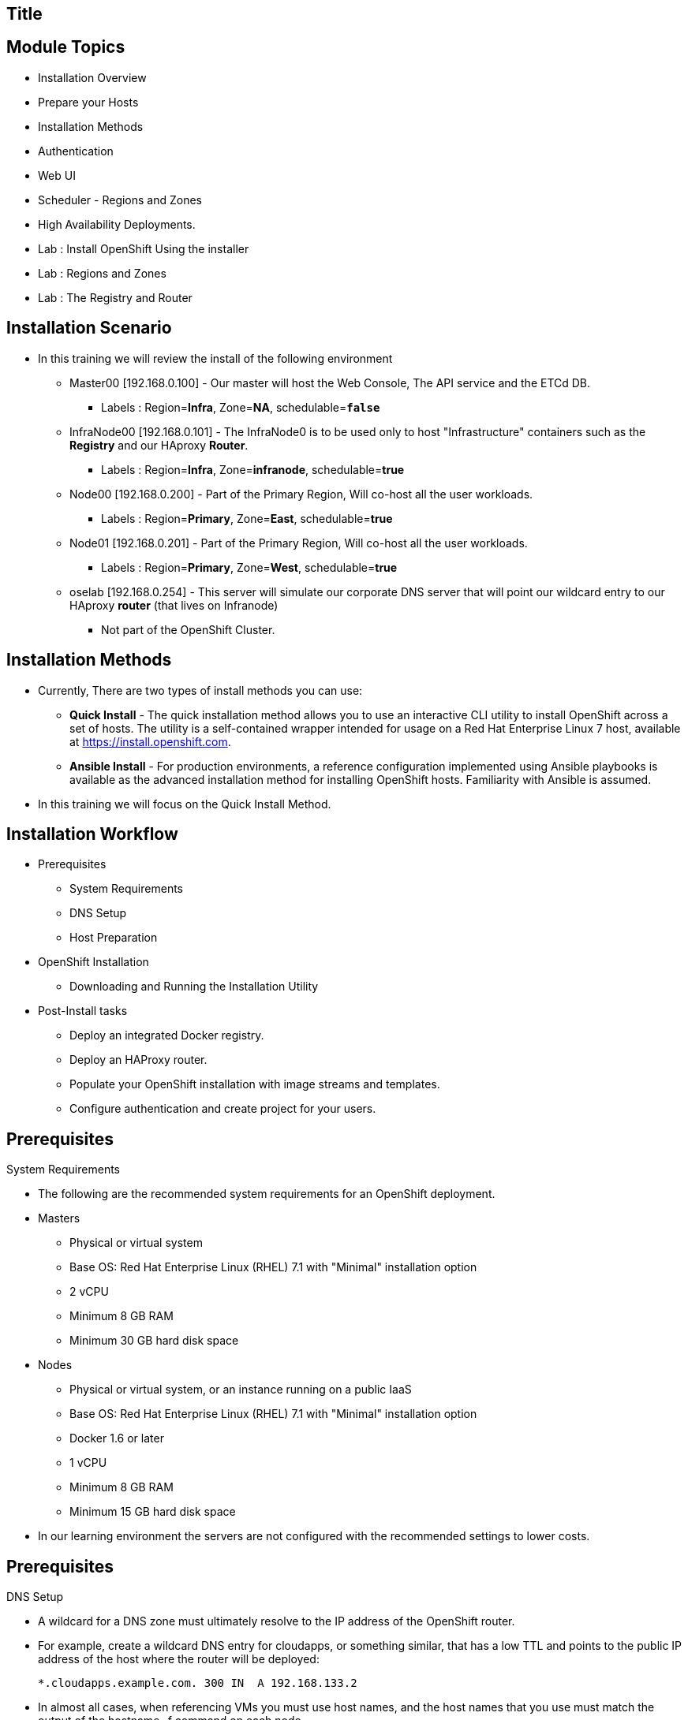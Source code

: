 
== Title
:noaudio:

ifdef::revealjs_slideshow[] 
[#cover,data-background-image="image/1156524-bg_redhat.png" data-background-color="#cc0000"] 


[#cover-h1] 
Red Hat OpenShift Enterprise Implementation

[#cover-h2] 
OpenShift 3.0 Installation

[#cover-logo] 
image::{revealjs_cover_image}[] 

endif::[]






== Module Topics
:noaudio:
:numbered!:
:scrollbar:
:data-uri:
* Installation Overview
* Prepare your Hosts
* Installation Methods 
* Authentication 
* Web UI
* Scheduler - Regions and Zones
* High Availability Deployments.  
* Lab : Install OpenShift Using the installer
* Lab : Regions and Zones
* Lab : The Registry and Router


ifdef::showscript[]

=== Transcript
Welcome to Module 3 of the OpenShift Enterprise Implementation course.



endif::showscript[]



== Installation Scenario

* In this training we will review the install of the following environment

** Master00 [192.168.0.100] - Our master will host the Web Console, The API service and the ETCd DB.
*** Labels : Region=*Infra*, Zone=*NA*, schedulable=`*false*`
** InfraNode00 [192.168.0.101] - The InfraNode0 is to be used only to host "Infrastructure" containers such as the *Registry* and our HAproxy *Router*.
*** Labels : Region=*Infra*, Zone=*infranode*, schedulable=*true* 
** Node00 [192.168.0.200] - Part of the Primary Region, Will co-host all the user workloads. 
*** Labels : Region=*Primary*, Zone=*East*, schedulable=*true*  
** Node01  [192.168.0.201] - Part of the Primary Region, Will co-host all the user workloads. 
*** Labels : Region=*Primary*, Zone=*West*, schedulable=*true*
** oselab  [192.168.0.254] - This server will simulate our corporate DNS server that will point our wildcard entry to our HAproxy *router* (that lives on Infranode)
*** Not part of the OpenShift Cluster. 



ifdef::showscript[]

=== Transcript

endif::showscript[]

== Installation Methods

* Currently, There are two types of install methods you can use: 
** *Quick Install* - The quick installation method allows you to use an interactive CLI utility to install OpenShift across a set of hosts. The utility is a self-contained wrapper intended for usage on a Red Hat Enterprise Linux 7 host, available at link:https://install.openshift.com[https://install.openshift.com].
** *Ansible Install* - For production environments, a reference configuration implemented using Ansible playbooks is available as the advanced installation method for installing OpenShift hosts. Familiarity with Ansible is assumed.

* In this training we will focus on the Quick Install Method.

ifdef::showscript[]

=== Transcript

endif::showscript[]




== Installation Workflow

* Prerequisites 

** System Requirements
** DNS Setup
** Host Preparation

* OpenShift Installation 

** Downloading and Running the Installation Utility

* Post-Install tasks

** Deploy an integrated Docker registry.
** Deploy an HAProxy router.
** Populate your OpenShift installation with image streams and templates.
** Configure authentication and create project for your users.

ifdef::showscript[]
=== Transcript

endif::showscript[]




== Prerequisites

.System Requirements

* The following are the recommended system requirements for an OpenShift deployment.

* Masters
** Physical or virtual system
** Base OS: Red Hat Enterprise Linux (RHEL) 7.1 with "Minimal" installation option
** 2 vCPU
** Minimum 8 GB RAM
** Minimum 30 GB hard disk space

* Nodes

** Physical or virtual system, or an instance running on a public IaaS
** Base OS: Red Hat Enterprise Linux (RHEL) 7.1 with "Minimal" installation option
** Docker 1.6 or later
** 1 vCPU
** Minimum 8 GB RAM
** Minimum 15 GB hard disk space

* In our learning environment the servers are not configured with the recommended settings to lower costs.

endif::showscript[]

== Prerequisites
.DNS Setup

* A wildcard for a DNS zone must ultimately resolve to the IP address of the OpenShift router.
* For example, create a wildcard DNS entry for cloudapps, or something similar, that has a low TTL and points to the public IP address of the host where the router will be deployed:
+
----
*.cloudapps.example.com. 300 IN  A 192.168.133.2
----

* In almost all cases, when referencing VMs you must use host names, and the host names that you use must match the output of the hostname -f command on each node.



ifdef::showscript[]

=== Transcript

endif::showscript[]


== Prerequisites
.Host Preparation

* To prepare your hosts for OpenShift 3 Enterprise 
** *Installing Red Hat Enterprise Linux 7.1* - A base installation of `Red Hat Enterprise Linux (RHEL) 7.1` is required for master or node hosts. See the link:https://access.redhat.com/documentation/en-US/Red_Hat_Enterprise_Linux/7/html/Installation_Guide/index.html[Red Hat Enterprise Linux 7.1 Installation Guide]
 for more information.
** *Registering the Hosts to RHN* - You will need to register all the hosts to RHEL7.1 and OpenShift Enterprise repositories.
** *Managing Base Packages* - You will need to remove NetworkManager and install some utility packages (i.e git, net-tools, bind-utils, iptables-services, bridge-utils)
** *Install Docker 1.6.x* - Docker version 1.6 or later needs to be installed and storage backend configured for images.
** *Host Password-less communication* - You will ensure that the master hosts can issue remove commands on the nodes without requiring a password.

ifdef::showscript[]

=== Transcript

endif::showscript[]


== Prerequisites
.Docker Install 

* Docker version 1.6 or later from the rhel-7-server-ose-3.0-rpms repository must be installed and running on master and node hosts before installing OpenShift.
* We will run through the following procedure:
** Install Docker:
+
----
# yum install docker
----

** Edit the /etc/sysconfig/docker file and add --insecure-registry 172.30.0.0/16 to the OPTIONS parameter. For example:
+
----
OPTIONS=--selinux-enabled --insecure-registry 172.30.0.0/16
----

** The --insecure-registry option instructs the Docker daemon to trust any Docker registry on the 172.30.0.0/16 subnet, rather than requiring a certificate.



NOTE: After installing OpenShift, you can choose to link:https://access.redhat.com/beta/documentation/en/openshift-enterprise-30-administrator-guide/chapter-1-installation#securing-the-registry[secure the integrated Docker registry], which involves adjusting the --insecure-registry option accordingly.


ifdef::showscript[]

=== Transcript

endif::showscript[]



== Prerequisites
.Configuring Docker Storage

* Docker’s default loopback storage mechanism is not supported for production use and is only appropriate for proof of concept environments. For production environments, you must create a thin-pool logical volume and re-configure docker to use that volume.
* You can use the docker-storage-setup script to create a thin-pool device and configure docker’s storage driver after installing docker but before you start using it. 
* The script reads configuration options from the /etc/sysconfig/docker-storage-setup file. 
* Configure *docker-storage-setup* script for your environment. There are three options available based on your storage configuration:
** Create a thin-pool volume from the remaining free space in the volume group where your root filesystem resides; this requires no configuration:
+
----
# docker-storage-setup
Use an existing volume group, in this example docker-vg, to create a thin-pool:

# echo <<EOF > /etc/sysconfig/docker-storage-setup
VG=docker-vg
SETUP_LVM_THIN_POOL=yes
EOF
# docker-storage-setup
----

** Use an unpartitioned block device to create a new volume group and thinpool. In this example, the /dev/vdc device is used to create the docker-vg volume group:
+
----
# cat <<EOF > /etc/sysconfig/docker-storage-setup
DEVS=/dev/vdc
VG=docker-vg
SETUP_LVM_THIN_POOL=yes
EOF
# docker-storage-setup
----


** Verify your configuration. You should have dm.thinpooldev value in the /etc/sysconfig/docker-storage file and a docker-pool device:
+
----
# lvs
LV                  VG        Attr       LSize  Pool Origin Data%  Meta% Move Log Cpy%Sync Convert
docker-pool         docker-vg twi-a-tz-- 48.95g             0.00   0.44

# cat /etc/sysconfig/docker-storage
DOCKER_STORAGE_OPTIONS=--storage-opt dm.fs=xfs --storage-opt
dm.thinpooldev=/dev/mapper/docker--vg-docker--pool

----

WARNING: This will destroy any docker containers or images currently on the host.

* Re-initialize docker
----
# systemctl stop docker
# rm -rf /var/lib/docker/*
# systemctl restart docker
----


ifdef::showscript[]

=== Transcript

endif::showscript[]



== Prerequisites

.Ensuring Installer Access to Hosts
* Ansible, which is used to run the installation process, requires a user that has access to all hosts. For running the installer as a non-root user, passwordless sudo rights must also be configured on each destination host.
* For example, you can generate an SSH key on the host where you will invoke the installation process:
+
----
# ssh-keygen
----

NOTE: Do not use a password.

** An easy way to distribute your SSH keys is by using a bash loop:
+
----
# for host in ose3-master.example.com \
    ose3-node1.example.com \
    ose3-node2.example.com; \
    do ssh-copy-id -i ~/.ssh/id_rsa.pub $host; \
    done
----

NOTE: Modify the host names in the above command according to your configuration.

ifdef::showscript[]

=== Transcript

endif::showscript[]



== OpenShift Installation 	



ifdef::showscript[]

=== Transcript

endif::showscript[]




== Slide_Name



ifdef::showscript[]

=== Transcript

endif::showscript[]




== Slide_Name



ifdef::showscript[]

=== Transcript

endif::showscript[]




== Slide_Name



ifdef::showscript[]

=== Transcript

endif::showscript[]




== Slide_Name



ifdef::showscript[]

=== Transcript

endif::showscript[]




== Slide_Name



ifdef::showscript[]

=== Transcript

endif::showscript[]




== Slide_Name



ifdef::showscript[]

=== Transcript

endif::showscript[]




== Slide_Name



ifdef::showscript[]

=== Transcript

endif::showscript[]




== Slide_Name



ifdef::showscript[]

=== Transcript

endif::showscript[]